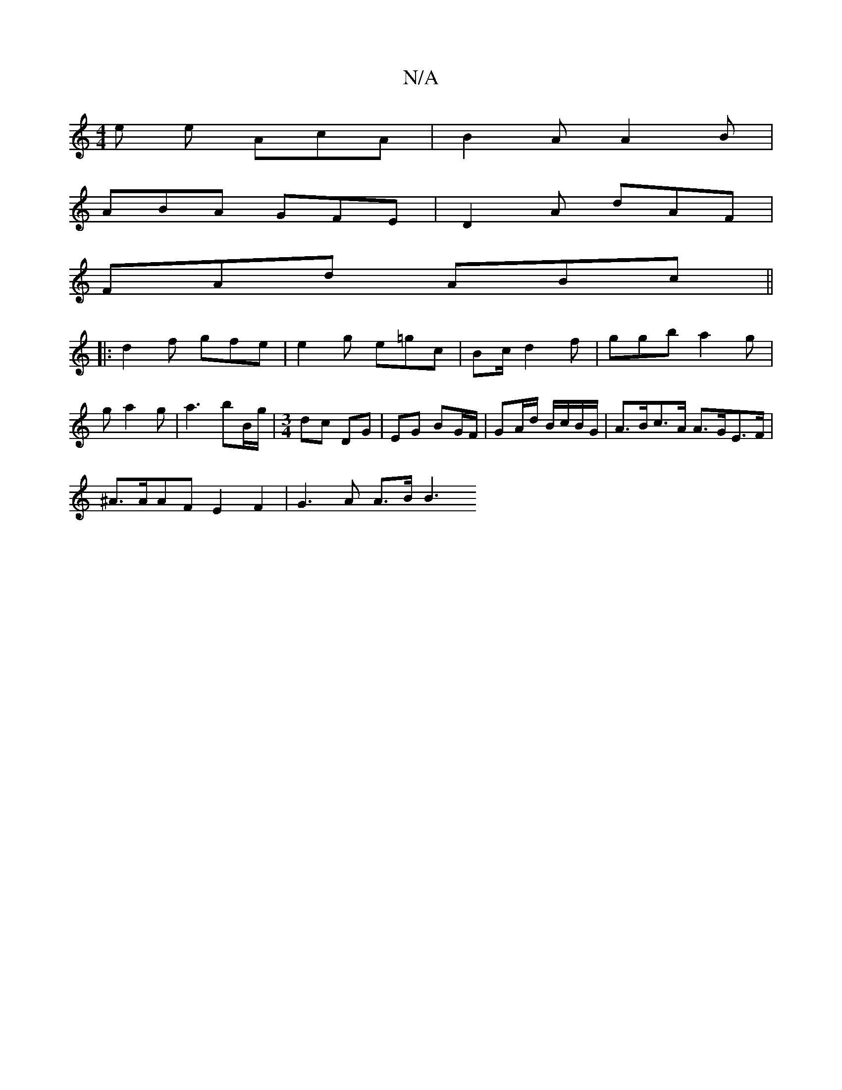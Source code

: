 X:1
T:N/A
M:4/4
R:N/A
K:Cmajor
e e AcA | B2 A A2 B |
ABA GFE | D2 A dAF |
FAd ABc ||
|: d2 f gfe | e2g e=gc | Bc/ d2f | ggb a2 g | ga2 g | a3 bB/g/|[M:3/4] dc DG | EG BG/F/ | GA/d/ B/c/B/G/ | A>Bc>A A>GE>F|
^A>AAF E2F2 | G3 A A>BB3